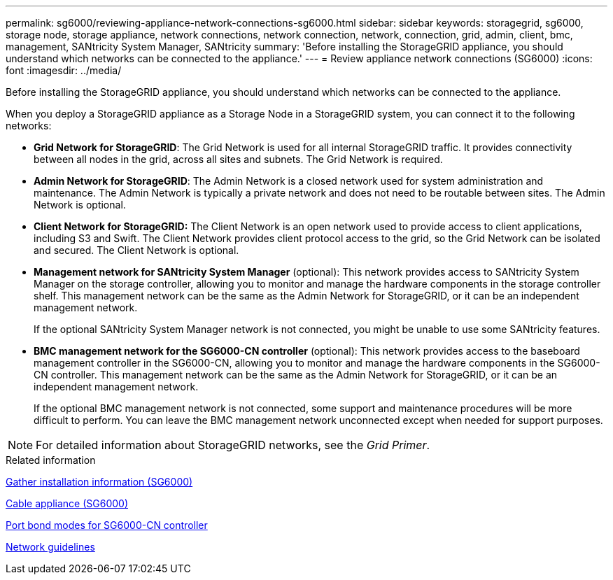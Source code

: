 ---
permalink: sg6000/reviewing-appliance-network-connections-sg6000.html
sidebar: sidebar
keywords: storagegrid, sg6000, storage node, storage appliance, network connections, network connection, network, connection, grid, admin, client, bmc, management, SANtricity System Manager, SANtricity
summary: 'Before installing the StorageGRID appliance, you should understand which networks can be connected to the appliance.'
---
= Review appliance network connections (SG6000)
:icons: font
:imagesdir: ../media/

[.lead]
Before installing the StorageGRID appliance, you should understand which networks can be connected to the appliance.

When you deploy a StorageGRID appliance as a Storage Node in a StorageGRID system, you can connect it to the following networks:

* *Grid Network for StorageGRID*: The Grid Network is used for all internal StorageGRID traffic. It provides connectivity between all nodes in the grid, across all sites and subnets. The Grid Network is required.
* *Admin Network for StorageGRID*: The Admin Network is a closed network used for system administration and maintenance. The Admin Network is typically a private network and does not need to be routable between sites. The Admin Network is optional.
* *Client Network for StorageGRID:* The Client Network is an open network used to provide access to client applications, including S3 and Swift. The Client Network provides client protocol access to the grid, so the Grid Network can be isolated and secured. The Client Network is optional.
* *Management network for SANtricity System Manager* (optional): This network provides access to SANtricity System Manager on the storage controller, allowing you to monitor and manage the hardware components in the storage controller shelf. This management network can be the same as the Admin Network for StorageGRID, or it can be an independent management network.
+
If the optional SANtricity System Manager network is not connected, you might be unable to use some SANtricity features.
* *BMC management network for the SG6000-CN controller* (optional): This network provides access to the baseboard management controller in the SG6000-CN, allowing you to monitor and manage the hardware components in the SG6000-CN controller. This management network can be the same as the Admin Network for StorageGRID, or it can be an independent management network.
+
If the optional BMC management network is not connected, some support and maintenance procedures will be more difficult to perform. You can leave the BMC management network unconnected except when needed for support purposes.

NOTE: For detailed information about StorageGRID networks, see the _Grid Primer_.

.Related information

xref:gathering-installation-information-sg6000.adoc[Gather installation information (SG6000)]

xref:cabling-appliance-sg6000.adoc[Cable appliance (SG6000)]

xref:port-bond-modes-for-sg6000-cn-controller.adoc[Port bond modes for SG6000-CN controller]

xref:../network/index.adoc[Network guidelines]
